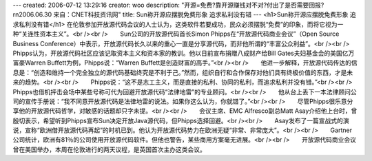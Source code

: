---
created: 2006-07-12 13:29:16
creator: woo
description: "开源=免费?靠开源赚钱对不对?付出了是否需要回报?\r\n2006.06.30  来自：CNET科技资讯网"
title: Sun称开源应摆脱免费形象 追求私利没有错
---
<h1>Sun称开源应摆脱免费形象 追求私利没有错</h1>
在伦敦参加开放源代码会议的人士认为，这类软件若要成功，民众必须摆脱“免费”的印象，而将它视为一种“关连性资本主义”。<br /><br />　　Sun公司的开放源代码首长Simon Phipps在“开放源代码商业会议”（Open Source Business Conference）中表示，开放源代码长久以来的重心一直是分享源代码，而非他所谓的“丰富公众利益”。<br /><br />　　Phipps认为，开放源代码社区应该记取资本主义和资本家的教训。他以日前宣布捐赠八成财产给Bill Gates夫妇基金会的美国亿万富豪Warren Buffett为例，Phipps说：“Warren Buffett是创造财富的高手。”<br /><br />　　他进一步解释，开放源代码传达的信息是：“创造和维持一个完全独立的源代码基础终究是不利于己。”然而，组织自行和合作保存对他们具有终极价值的东西，才是未来的趋势。<br /><br />　　Phipps说：“这不是志工主义，而是直接的私利、协同的私利，而追求私利并没有错。”<br /><br />　　Phipps也借机抨击会场中某些号称可代为回避开放源代码“法律地雷”的专业顾问。<br /><br />　　他从台上丢下一本法律顾问公司的宣传手册说：“我不同意开放源代码是法律地雷的说法。如果你这么认为，你就错了。”<br /><br />　　尽管Phipps很乐意分享他的开放源代码哲学，对敏感的话题却只字未提。<br /><br />　　会议主席、EMC Alfresco副总Matt Asay介绍他上台时，曾殷切表示，希望听到Phipps宣布Sun决定开放Java源代码，但Phipps选择回避。<br /><br />　　Asay发布了一篇宣战式的演说，宣称“欧洲借开放源代码再起”的时机已到。他认为开放源代码势力在欧洲无疑“非常、非常庞大”。<br /><br />　　Gartner公司统计，欧洲有81％的公司使用开放源代码软件。但他也警告，某些商用方案毫无进展。<br /><br />　　开放源代码商业会议曾在美国举办，本周在伦敦进行的两天议程，是英国首次主办这类会议。